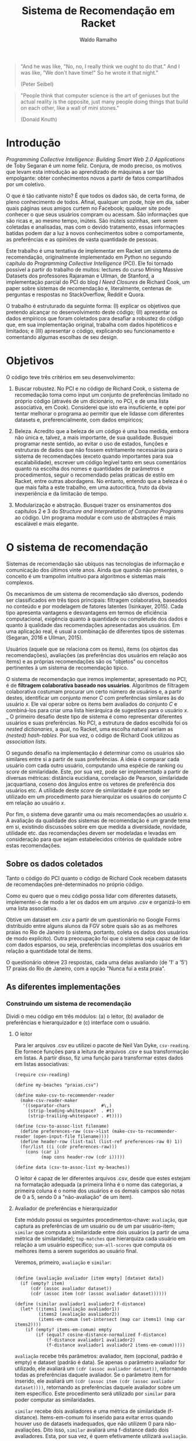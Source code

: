 #+TITLE: Sistema de Recomendação em Racket
#+AUTHOR: Waldo Ramalho

#+BEGIN_QUOTE

"And he was like, "No, no, I really think we ought to do that." And I was like, "We don't have time!" So he wrote it that night."

(Peter Seibel)

#+END_QUOTE



#+BEGIN_QUOTE

"People think that computer science is the art of geniuses but the actual reality is the opposite, just many people doing things that build on each other, like a wall of mini stones."

(Donald Knuth)
#+END_QUOTE

* Introdução


/Programming Collective Intelligence: Building Smart Web 2.0 Applications/ de Toby Segaran é um nome feliz. Conjura, de modo preciso, os motivos que levam esta introdução ao aprendizado de máquinas a ser tão empolgante: obter conhecimentos novos a partir de fatos compartilhados por um coletivo. 

O que é tão cativante nisto? É que todos os dados são, de certa forma, de pleno conhecimento de todos. Afinal, qualquer um pode, hoje em dia, saber quais páginas seus amigos curtem no Facebook; qualquer site pode conhecer o que seus usuários compram ou acessam. São informações que são ricas e, ao mesmo tempo, inúteis. São inúteis sozinhas, sem serem coletadas e analisadas, mas com o devido tratamento, essas informações batidas podem dar a luz à novos conhecimentos sobre o comportamente, as preferências e as opiniões de vasta quantidade de pessoas.

Este trabalho é uma tentativa de implementar em Racket um sistema de recomendação, originalmente implementado em Python no segundo capítulo do /Programming Collective Intelligence/ (PCI). Ele foi tornado possível a partir do trabalho de muitos: lectures do curso Mining Massive Datasets dos professores Rajaraman e Ullman, de Stanford, a implementação parcial do PCI do blog /I Need Closures/ de Richard Cook, um paper sobre sistemas de recomendação e, literalmente, centenas de perguntas e respostas no StackOverflow, Reddit e Quora.

O trabalho é estruturado da seguinte forma: (I) explicar os objetivos que pretendo alcançar no desenvolvimento deste código; (II) apresentar os dados empíricos que foram coletados para desafiar a robustez do código que, em sua implementação original, trabalha com dados hipotéticos e limitados; e (III) apresentar o código, explicando seu funcionamento e comentando algumas escolhas de seu design.


* Objetivos

O código teve três critérios em seu desenvolvimento:

1. Buscar robustez. No PCI e no código de Richard Cook, o sistema de recomedação toma como input um conjunto de preferências limitado no próprio código (através de um dicionário, no PCI, e de uma lista associativa, em Cook). Considerei que isto era insuficiente, e optei por tentar melhorar o programa ao permitir que ele lidasse com diferentes datasets e, preferencialmente, com dados empíricos;

2. Beleza. Acredito que a beleza de um código é uma boa medida, embora não única e, talvez, a mais importante, de sua qualidade. Busquei programar neste sentido, ao evitar o uso de estados, funções e estruturas de dados que não fossem estritamente necessárias para o sistema de recomendações (exceto quando importantes para sua escalabilidade), escrever um código legível tanto em seus comentários quanto na escolha dos nomes e quantidades de parâmetros e procedimentos, seguir o recomendado pelas práticas de estilo em Racket, entre outras abordagens. No entanto, entendo que a beleza é o que mais falta a este trabalho, em uma autocrítica, fruto da óbvia inexperiência e da limitacão de tempo.

3. Modularização e abstração. Busquei trazer os ensinamentos dos capítulos 2 e 3 do /Structure and Interpretation of Computer Programs/ ao código. Um programa modular e com uso de abstrações é mais escalável e mais elegante.


* O sistema de recomendação

Sistemas de recomendação são ubíquos nas tecnologias de informação e comunicação dos últimos vinte anos. Ainda que quando não presentes, o conceito é um trampolim intuitivo para algoritmos e sistemas mais complexos.

Os mecanismos de um sistema de recomendação são diversos, podendo ser classificados em três tipos principais: filtragem colaborativa, baseados no conteúdo e por modelagem de fatores latentes (Isinkayer, 2015). Cada tipo apresenta vantagens e desvantagens em termos de eficiência computacional, exigência quanto à quantidade ou completude dos dados e quanto à qualidade das recomendações apresentadas aos usuários. Em uma aplicação real, é usual a combinação de diferentes tipos de sistemas (Segaran, 2016 e Ullman, 2015).

Usuários (aquele que se relaciona com os items), items (os objetos das recomendações), avaliações (as preferências dos usuários em relação aos items) e as próprias recomendações são os "objetos" ou conceitos pertinentes à um sistema de recomendação típico. 

O sistema de recomendação que iremos implementar, apresentado no PCI, é de *filtragem colaborativa baseado nos usuários*. Algoritmos de filtragem colaborativa costumam procurar um certo número de usuários e, a partir destes, identificar um conjunto menor /C/ com preferências similares às do usuário /x/. Ele vai operar sobre os items bem avaliados do conjunto /C/ e combiná-los para criar uma lista hierárquica de sugestões para o usuário /x/. 
_
O primeiro desafio deste tipo de sistema é como representar diferentes usuários e suas preferências. No PCI, a estrutura de dados escolhida foi os /nested dictionaries/, a qual, no Racket, uma escolha natural seriam as /(nested) hash-tables/. Por sua vez, o código de Richard Cook utilizou as /association lists/.

O segundo desafio na implementação é determinar como os usuários são similares entre si a partir de suas preferências. A ideia é comparar cada usuário com cada outro usuário, computando uma espécie de ranking ou /score/ de similaridade. Este, por sua vez, pode ser implementado a partir de diversas métricas: distância eucidiana, correlação de Pearson, similaridade jacquartiana, coseno dos ângulos entre os vetores de preferência dos usuários etc. A utilidade deste /score/ de similaridade é que pode ser utilizado em um procedimento para hierarquizar os usuários do conjunto /C/ em relação ao usuário /x/.

Por fim, o sistema deve garantir uma ou mais recomendações ao usuário /x/. A avaliação da qualidade dos sistemas de recomendação é um grande tema em si, existindo discussões sobre em que medida a diversidade, novidade, utilidade etc. das recomendações devem ser modeladas e levadas em consideração para que sejam estabelecidos critérios de qualidade sobre estas recomendações.



** Sobre os dados coletados 

Tanto o código do PCI quanto o código de Richard Cook recebem datasets de recomendações pré-determinados no próprio código.

Como eu quero que o meu código possa lidar com diferentes datasets, implementei-o de modo a ler os dados em um arquivo .csv e organizá-lo em uma lista associativa.

Obtive um dataset em .csv a partir de um questionário no Google Forms distribuído entre alguns alunos da FGV sobre quais são as as melhores praias no Rio de Janeiro (o sistema, portanto, coleta os dados dos usuários de modo explícito). Outra preocupação foi que o sistema seja capaz de lidar com dados esparsos, ou seja, preferências incompletas dos usuários em relação a quantidade total de items.

O questionário obteve 23 respostas, cada uma delas avaliando (de '1' a '5') 17 praias do Rio de Janeiro, com a opção "Nunca fui a esta praia".


** As diferentes implementações


*** Construindo um sistema de recomendação


Dividi o meu código em três módulos: (a) o leitor, (b) avaliador de preferências e hierarquizador e (c) interface com o usuário. 


**** O leitor

Para ler arquivos .csv eu utilizei o pacote de Neil Van Dyke, =csv-reading=. Ele fornece funções para a leitura de arquivos .csv e sua transformação em listas. A partir disso, fiz uma função para transformar estes dados em listas associativas:

#+BEGIN_SRC racket
(require csv-reading)

(define my-beaches "praias.csv")

(define make-csv-to-recommender-reader
  (make-csv-reader-maker
   '((separator-chars            #\,)
     (strip-leading-whitespace?  . #t)
     (strip-trailing-whitespace? . #t))))

(define (csv-to-assoc-list filename)
  (define preferences-raw (csv->list (make-csv-to-recommender-reader (open-input-file filename))))
  (define header-row (list-tail (list-ref preferences-raw 0) 1)) 
  (for/list ((i (cdr preferences-raw)))
    (cons (car i)
          (map cons header-row (cdr i)))))

(define data (csv-to-assoc-list my-beaches))
#+END_SRC

O leitor é capaz de ler diferentes arquivos .csv, desde que estes estejam na formatação adequada (a primeira linha é o nome das categorias, a primeira coluna é o nome dos usuários e os demais campos são notas de 0 a 5, sendo 0 a "não-avaliação" de um item).

**** Avaliador de preferências e hierarquizador

Este módulo possui os seguintes procedimentos-chave: =avaliação=, que captura as preferências de um usuário ou de um par usuário-item; =similar= que computa a similaridade entre dois usuários (a partir de uma métrica de similaridade); =top-matches= que hierarquiza cada usuário em relação a um usuário específico; =sum-all-scores= que computa os melhores items a serem sugeridos ao usuário final.

Veremos, primeiro, =avaliação= e =similar=:

#+BEGIN_SRC racket

(define (avaliação avaliador [item empty] [dataset data])
  (if (empty? item)
      (cdr (assoc avaliador dataset))
      (cdr (assoc item (cdr (assoc avaliador dataset))))))

(define (similar avaliador1 avaliador2 f-distance)
  (let* ((items1 (avaliação avaliador1))
         (items2 (avaliação avaliador2))
         (items-em-comum (set-intersect (map car items1) (map car items2))))
    (if (empty? items-em-comum) empty
        (if (equal? cosine-distance-normalized f-distance)
            (f-distance avaliador1 avaliador2)
            (f-distance avaliador1 avaliador2 items-em-comum)))))
#+END_SRC

=avaliação= recebe três parâmetros: avaliador, item (opcional, padrão é empty) e dataset (padrão é data). Se apenas o parâmetro avaliador for utilizado, ele avaliará um =(cdr (assoc avaliador dataset))=, retornando todas as preferências daquele avaliador. Se o parâmetro item for inserido, ele avaliará um =(cdr (assoc item (cdr (assoc avaliador dataset))))=, retornando as preferências daquele avaliador sobre um item específico. Este procedimento será utilizado por =similar= para poder computar as similaridades.

=similar= recebe dois avaliadores e uma métrica de similaridade (f-distance). Items-em-comum foi inserido para evitar erros quando houver uso de datasets inadequados, que não utilizem 0 para não-avaliações. Dito isso, =similar= avaliará uma f-distance dado dois avaliadores. Esta, por sua vez, é quem efetivamente utilizará =avaliação=.

Esses são os procedimentos possivelmente utilizados por =similar= como f-distance (distância euclidiana, correlação de pearson e distância de cosenos): 

#+BEGIN_SRC racket
(define (euclidean-distance avaliador1 avaliador2 items-em-comum)
  (let* ((sum-of-squares
          (reduce + 
                   (map (lambda (cm)(expt
                                    (- (string->number (avaliação avaliador1 cm)) (string->number(avaliação avaliador2 cm))) 2)) items-em-comum)))
         (distance (/ 1 (add1 sum-of-squares)))) distance))

(define (pearson-correlation avaliador1 avaliador2 items-em-comum)
  (let* ((n (length items-em-comum))
         (scores1 (map string->number (map (lambda (x) (avaliação avaliador1 x)) items-em-comum)))
         (scores2 (map string->number (map (lambda (x) (avaliação avaliador2 x)) items-em-comum)))
         (soma1 (reduce + scores1))
         (soma2 (reduce + scores2))
         (soma1-seq (reduce + (map (lambda (x) (* x x)) scores1)))
         (soma2-seq (reduce + (map (lambda (x) (* x x)) scores2)))
         (psum (reduce + (map * scores1 scores2)))
         (num (- psum (/ (* soma1 soma2) n)))
         (den (sqrt (* (- soma1-seq (/ (expt soma1 2) n)) (- soma2-seq (/ (expt soma2 2) n))))))
    (if (zero? den) 0 (/ num den))))

(define (cosine-distance-normalized avaliador1 avaliador2)
  (define (avg* lst) (/ (apply + (filter-not zero? lst)) (length (filter-not zero? lst))))
  (let* ((data1 (filter number? (map string->number (flatten (cdr (assoc avaliador1 data))))))
         (data2 (filter number? (map string->number (flatten (cdr (assoc avaliador2 data))))))
         (vector-1-norm (map (lambda (x)(- x (avg* data1))) (filter-not zero? data1)))
         (vector-2-norm (map (lambda (x)(- x (avg* data2))) (filter-not zero? data2))))
         
    (/ (apply + (map * vector-1-norm vector-2-norm))
       (* (sqrt (apply + (map (lambda (x) (expt x 2)) vector-1-norm)))
          (sqrt (apply + (map (lambda (x) (expt x 2)) vector-2-norm))))))
#+END_SRC

Em geral, o sistema utiliza as métricas de similaridade através de funções /wrappers/:

#+BEGIN_SRC racket
(define (sim-pearson avaliador1 avaliador2)
  (similar avaliador1 avaliador2 pearson-correlation))
         
(define (sim-distance avaliador1 avaliador2)
  (similar avaliador1 avaliador2 euclidean-distance))

(define (sim-cosine avaliador1 avaliador2)
  (similar avaliador1 avaliador2 cosine-distance-normalized))
#+END_SRC

O procedimento =top-matches= vai utilizar as funções anteriores e computar uma lista de similaridade dos avaliadores em relação ao usuário final:

#+BEGIN_SRC racket
(define (top-matches userx [n 25] [similarity sim-pearson] [dataset data])
  (let* ((scores (map (lambda (x) (cons (similarity userx x) x))
                      (filter-not (lambda (x) (equal? x userx)) (map car dataset))))
         (scores-organizados (sort scores > #:key car))
         (len (length scores-organizados)))

    (define (butlast-matches lst [n 1])
      (if (< (length lst) n) empty (take lst (- len n))))
      
    (if (<= len n) scores-organizados (butlast-matches scores-organizados))))
#+END_SRC

Perceba que =butlast-matches= só é utilizado quando o parâmetro /n/ for relevante. Ele serve para limitar quantos avaliadores similares devem ser utilizados pelo sistema. Como queria testar a robustez do sistema (lembrando que o sistema original utilizava um dataset de 5 avaliadores), preferi deixar o padrão acima da quantidade de avaliadores dos nossos dados (23).

O funcionamento de =top-matches= não é complicado: ela constrói uma lista de similaridade em relação ao usuário final e organiza-os por ordem decrescente.

Ao final do código, decidi que seria muito prático utilizar algumas construções próprias de hash-tables:

#+BEGIN_SRC racket
(define keys (remove "userx" (map car data)))
(define vals (map cdr data))
(define items (map car (cdr (car data))))
#+END_SRC 

E as utilizei nas funções =sum-all-scores= e =get-recommendations=. =sum-all-scores= irá computar uma lista de melhores items a serem sugeridos ao usuário final. Uma particularidade do seu funcionamento é que ela vai somar todas as notas sobre cada item (multiplicando, anteriormente, cada nota pelo valor de similaridade entre o avaliador e o usuário final) e divide este total pelo somatório das similaridades em relação ao usuário final de todos os usuários que avaliaram aquele item específico. Isto é muito importante para evitar que items mais conhecidos e, portanto, frequentemente avaliados, tenham uma vantagem desproporcional a items menos frequentemente avaliados (e que embora possam ser muito bem avaliados, apenas desconhecidos):

#+BEGIN_SRC racket
(define (sum-all-scores [dataset data])
  (define lista-valores empty)
  (define (reverse-dict dictionary) (map (lambda (x) (cons (cdr x) (car x))) dictionary))
  
  (for/list ((f items))
    (define lista-acumuladora  empty)
    (for/list ((i keys))
      (define similaridade-para-userx (dict-ref (reverse-dict (top-matches "userx")) i))                   
      (set! lista-acumuladora (cons lista-acumuladora (* similaridade-para-userx (string->number (dict-ref (dict-ref data i) f))))))
    (set! lista-valores (append lista-valores (list (cons f (apply + (flatten lista-acumuladora))))))) lista-valores)
#+END_SRC

**** Interface com o usuário

#+BEGIN_SRC racket
(define (get-recommendations userxprefs [similarity sim-pearson])
  (set! data (append data (list (append '("userx") userxprefs))))
  
  (define (sort-dicts dict) (sort dict (lambda (x y) (> (cdr x) (cdr y)))))
 
  (define (recomendação-única recommendations) (define recomendação-final (make-hash (sum-all-scores)))
    
    (for/list ((i (map car (dict-ref data "userx"))))
      (dict-remove! recomendação-final i))
    
  (format "Olá! Aproveite as férias e conheça (a praia d@) ~a"(caar (sort-dicts (hash->list recomendação-final)))))
  (recomendação-única (sum-all-scores)))
#+END_SRC








Abaixo, segue o código completo de cada implementação.

*** Código do Programming Collective Intelligence

Note-se que o dataset de preferências de usuários (o /nested dictionary/ =critics=) é "/hard-coded/" dentro do próprio código.

#+BEGIN_SRC python

# A dictionary of movie critics and their ratings of a small
# set of movies
critics={'Lisa Rose': {'Lady in the Water': 2.5, 'Snakes on a Plane': 3.5,
'Just My Luck': 3.0, 'Superman Returns': 3.5, 'You, Me and Dupree': 2.5,
'The Night Listener': 3.0},
'Gene Seymour': {'Lady in the Water': 3.0, 'Snakes on a Plane': 3.5,
'Just My Luck': 1.5, 'Superman Returns': 5.0, 'The Night Listener': 3.0,
'You, Me and Dupree': 3.5},
'Michael Phillips': {'Lady in the Water': 2.5, 'Snakes on a Plane': 3.0,
'Superman Returns': 3.5, 'The Night Listener': 4.0},
'Claudia Puig': {'Snakes on a Plane': 3.5, 'Just My Luck': 3.0,
'The Night Listener': 4.5, 'Superman Returns': 4.0,
'You, Me and Dupree': 2.5},
'Mick LaSalle': {'Lady in the Water': 3.0, 'Snakes on a Plane': 4.0,
'Just My Luck': 2.0, 'Superman Returns': 3.0, 'The Night Listener': 3.0,
'You, Me and Dupree': 2.0},
'Jack Matthews': {'Lady in the Water': 3.0, 'Snakes on a Plane': 4.0,
'The Night Listener': 3.0, 'Superman Returns': 5.0, 'You, Me and Dupree': 3.5},
'Toby': {'Snakes on a Plane':4.5,'You, Me and Dupree':1.0,'Superman Returns':4.0}}

from math import sqrt
# Returns a distance-based similarity score for person1 and person2
def sim_distance(prefs,person1,person2):
# Get the list of shared_items
si={}
for item in prefs[person1]:
if item in prefs[person2]:
si[item]=1
# if they have no ratings in common, return 0
if len(si)==0: return 0
# Add up the squares of all the differences
sum_of_squares=sum([pow(prefs[person1][item]-prefs[person2][item],2)
for item in prefs[person1] if item in prefs[person2]])

# Returns the Pearson correlation coefficient for p1 and p2
def sim_pearson(prefs,p1,p2):
# Get the list of mutually rated items
si={}
for item in prefs[p1]:
if item in prefs[p2]: si[item]=1
# Find the number of elements
n=len(si)
# if they are no ratings in common, return 0
if n==0: return 0
# Add up all the preferences
sum1=sum([prefs[p1][it] for it in si])
sum2=sum([prefs[p2][it] for it in si])
# Sum up the squares
sum1Sq=sum([pow(prefs[p1][it],2) for it in si])
sum2Sq=sum([pow(prefs[p2][it],2) for it in si])
# Sum up the products
pSum=sum([prefs[p1][it]*prefs[p2][it] for it in si])
# Calculate Pearson score
num=pSum-(sum1*sum2/n)
den=sqrt((sum1Sq-pow(sum1,2)/n)*(sum2Sq-pow(sum2,2)/n))
if den==0: return 0
r=num/den

# Returns the best matches for person from the prefs dictionary.
# Number of results and similarity function are optional params.
def topMatches(prefs,person,n=5,similarity=sim_pearson):
scores=[(similarity(prefs,person,other),other)
for other in prefs if other!=person]
# Sort the list so the highest scores appear at the top
scores.sort( )
scores.reverse( )
return scores[0:n]

# Gets recommendations for a person by using a weighted average
# of every other user's rankings
def getRecommendations(prefs,person,similarity=sim_pearson):
totals={}
simSums={}
for other in prefs:
# don't compare me to myself
if other==person: continue
sim=similarity(prefs,person,other)
# ignore scores of zero or lower
if sim<=0: continue
for item in prefs[other]:
# only score movies I haven't seen yet
if item not in prefs[person] or prefs[person][item]==0:
# Similarity * Score
totals.setdefault(item,0)
totals[item]+=prefs[other][item]*sim
# Sum of similarities
simSums.setdefault(item,0)
simSums[item]+=sim
# Create the normalized list
rankings=[(total/simSums[item],item) for item,total in totals.items( )]
# Return the sorted list
rankings.sort( )
rankings.reverse( )
return rankings



#+END_SRC

*** Código de Richard Cook

Note-se que o código está incompleto em relação ao PCI. Assim como este, o dataset de preferências dos usuários é "/hard-coded/" dentro do próprio código.

#+BEGIN_SRC lisp


(defparameter *RECOMMENDATIONS* 
  '(
    ("Lisa Rose" . (("Lady in the Water" . 2.5) ("Snakes on a Plane" . 3.5) ("Just My Luck" . 3.0) 
                    ("Superman Returns" . 3.5) ("You, Me and Dupree" . 2.5) ("The Night Listener" . 3.0)))
    ("Gene Seymour" . (("Lady in the Water" . 3.0) ("Snakes on a Plane" . 3.5) ("Just My Luck" . 1.5) 
                       ("Superman Returns" . 5.0) ("The Night Listener" . 3.0) ("You, Me and Dupree" . 3.5)))
    ("Michael Phillips" . (("Lady in the Water" . 2.5) ("Snakes on a Plane" . 3.0) 
                           ("Superman Returns" . 3.5) ("The Night Listener" . 4.0)))
    ("Claudia Puig" . (("Snakes on a Plane" . 3.5) ("Just My Luck" . 3.0) ("The Night Listener" . 4.5) 
                       ("Superman Returns" . 4.0) ("You, Me and Dupree" . 2.5)))
    ("Mick LaSalle" . (("Lady in the Water" . 3.0) ("Snakes on a Plane" . 4.0) ("Just My Luck" . 2.0) 
                       ("Superman Returns" . 3.0) ("The Night Listener" . 3.0) ("You, Me and Dupree" . 2.0)))
    ("Jack Matthews" . (("Lady in the Water" . 3.0) ("Snakes on a Plane" . 4.0) ("The Night Listener" . 3.0) 
                        ("Superman Returns" . 5.0) ("You, Me and Dupree" . 3.5)))
    ("Toby" . (("Snakes on a Plane" . 4.5) ("You, Me and Dupree" . 1.0) 
               ("Superman Returns" . 4.0)))))


(defun critics (reviewer &optional movie)
  (labels ((get-movie (ms m)
             (cdr (assoc m ms :test #'equalp))))
    (let ((movies (cdr (assoc reviewer *RECOMMENDATIONS* :test #'equalp))))
      (if movie (get-movie movies movie) movies))))

(defun similar (person1 person2 distance)
  (let* ((movies1 (critics person1))
         (movies2 (critics person2))
         (common-movies (mapcar #'car (intersection movies1 movies2 
                                                    :test #'(lambda (x y) (equalp (car x) (car y)))))))
    (if (null common-movies)
        nil
        (funcall distance person1 person2 common-movies))))

(defun euclidean-distance (person1 person2 common-movies)
  (let* ((sum-of-squares (reduce #'+ (mapcar 
                                      #'(lambda (cm) 
                                          (expt (- (critics person1 cm) (critics person2 cm)) 2)) 
                                      common-movies)))
         (distance (/ 1 (1+ sum-of-squares))))
    distance))

(defun sim-distance (person1 person2)
  (similar person1 person2 #'euclidean-distance))


(defun pearson-distance (person1 person2 common-movies)
  (let* ((n (length common-movies))
         (scores1 (mapcar #'(lambda (x) (critics person1 x)) common-movies))
         (scores2 (mapcar #'(lambda (x) (critics person2 x)) common-movies))
         (sum1 (reduce #'+ scores1))
         (sum2 (reduce #'+ scores2))
         (sum1-sq (reduce #'+ (mapcar #'(lambda (x) (* x x)) scores1)))
         (sum2-sq (reduce #'+ (mapcar #'(lambda (x) (* x x)) scores2)))
         (psum (reduce #'+ (mapcar #'* scores1 scores2)))
         (num (- psum (/ (* sum1 sum2) n)))
         (den (sqrt (* (- sum1-sq (/ (expt sum1 2) n)) (- sum2-sq (/ (expt sum2 2) n))))))
    (if (zerop den) 0 (/ num den))))

(defun sim-pearson (person1 person2)
  (similar person1 person2 #'pearson-distance))
         
(defun top-matches (person &optional (n 5) (similarity #'sim-pearson))
  (let* ((scores (mapcar #'(lambda (x) (cons (funcall similarity person x) x)) 
                         (remove-if #'(lambda (x) (equalp x person)) (mapcar #'car *RECOMMENDATIONS*))))
         (sorted-scores (sort scores #'> :key #'car))
         (len (length sorted-scores)))
    (if (<= len n)
        sorted-scores
        (butlast sorted-scores (- len n)))))


#+END_SRC

*** O meu sistema de recomendação




Ponderei algumas opções de estrutura de dados: hash-table, vectors, structs e listas associativas. A última me pareceu a melhor opção, pois traz uma flexibilidade interessante, ao permitir que seja manipulada como listas ou como dicionários. 



#+CAPTION: Exemplo de listas associativas do Beautiful Racket
#+NAME: fig:fig1
[[./assoc_lists.png]]








#+BEGIN_SRC racket


; pacote para parsing de arquivos csv, de autoria de Neil Van Dyke
(require csv-reading)

; arquivo a ser lido 
(define my-file "teste.csv")
(define my-beaches "praias.csv")

; wrapper da função make-csv-reader-maker, que lê arquivos .csv utilizando determinados critérios de formatação e os retorna em listas
(define make-csv-to-recommender-reader
  (make-csv-reader-maker
   '((separator-chars            #\,)
     (strip-leading-whitespace?  . #t)
     (strip-trailing-whitespace? . #t))))

; acesso linha a linha de arquivo. obs: está preparada apenas para um arquivo específico; funcionalidade de teste 
(define next-row
  (make-csv-to-recommender-reader (open-input-file my-file)))

; transforma a lista produto do arquivo .csv em uma lista associativa
(define (csv-to-assoc-list filename)
  (define preferences-raw (csv->list (make-csv-to-recommender-reader (open-input-file filename))))
  (define header-row (list-tail (list-ref preferences-raw 0) 1))
  
  (for/list ((i (cdr preferences-raw)))
    (cons (car i)
          (map cons header-row (cdr i)))))

; nomes para os leitores de .csv
(define data-teste (csv-to-assoc-list my-file))
(define data (csv-to-assoc-list my-beaches))


; procedure que captura as preferências de um usuário; é possível capturar a preferência sobre um item específico
(define (avaliação avaliador [item empty] [dataset data])
  (if (empty? item)
      (cdr (assoc avaliador dataset))
      (cdr (assoc item (cdr (assoc avaliador dataset))))))

; procedure que computa a similaridade entre dois usuários dado um procedure de similaridade (distância euclidiana, similaridade jacquartiana etc)
(define (similar avaliador1 avaliador2 f-distance)
  (let* ((items1 (avaliação avaliador1))
         (items2 (avaliação avaliador2))
         (items-em-comum (set-intersect (map car items1) (map car items2))))
    (if (empty? items-em-comum) empty
        (if (equal? cosine-distance-normalized f-distance)
            (f-distance avaliador1 avaliador2)
            (f-distance avaliador1 avaliador2 items-em-comum)))))

;implementação em racket da reduce de clisp
(define (reduce proc lst)
  (match lst
    ('()             (error "lista sem elementos"))
    ((list x)         x)
    ((cons head tail)    (proc head (reduce proc tail)))))

;procedure de critério de similaridade; distância euclidiana
(define (euclidean-distance avaliador1 avaliador2 items-em-comum)
  (let* ((sum-of-squares
          (reduce +
                  (map (lambda (cm)(expt
                                    (- (string->number (avaliação avaliador1 cm)) (string->number(avaliação avaliador2 cm))) 2))
                       items-em-comum)))
         (distance (/ 1 (add1 sum-of-squares))))
    distance))

;procedure de critério de similaridade; correlação de pearson
(define (pearson-correlation avaliador1 avaliador2 items-em-comum)
  (let* (
         (n (length items-em-comum))
         (scores1 (map string->number (map (lambda (x) (avaliação avaliador1 x)) items-em-comum)))
         (scores2 (map string->number (map (lambda (x) (avaliação avaliador2 x)) items-em-comum)))
         (soma1 (reduce + scores1))
         (soma2 (reduce + scores2))
         (soma1-seq (reduce + (map (lambda (x) (* x x)) scores1)))
         (soma2-seq (reduce + (map (lambda (x) (* x x)) scores2)))
         (psum (reduce + (map * scores1 scores2)))
         (num (- psum (/ (* soma1 soma2) n)))
         (den (sqrt (* (- soma1-seq (/ (expt soma1 2) n)) (- soma2-seq (/ (expt soma2 2) n))))))
    (if (zero? den) 0 (/ num den))))


;procedure de critério de similaridade; coseno

(define (cosine-distance-normalized avaliador1 avaliador2)

  (define (avg* lst) (/ (apply + (filter-not zero? lst)) (length (filter-not zero? lst))))
    
  (let* (
         (data1 (filter number? (map string->number (flatten (cdr (assoc avaliador1 data))))))
         (data2 (filter number? (map string->number (flatten (cdr (assoc avaliador2 data))))))
         (vector-1-norm (map (lambda (x)(- x (avg* data1))) (filter-not zero? data1)))
         (vector-2-norm (map (lambda (x)(- x (avg* data2))) (filter-not zero? data2))))
         
    (/ (apply + (map * vector-1-norm vector-2-norm))
       (*
        (sqrt (apply + (map (lambda (x) (expt x 2)) vector-1-norm)))
        (sqrt (apply + (map (lambda (x) (expt x 2)) vector-2-norm)))))))


; calcula a similaridade entre dois users a partir da correlação de pearson
(define (sim-pearson avaliador1 avaliador2)
  (similar avaliador1 avaliador2 pearson-correlation))
         
; calcula a similaridade entre dois users a partir da distância euclidiana
(define (sim-distance avaliador1 avaliador2)
  (similar avaliador1 avaliador2 euclidean-distance))

; calcula a similaridade entre dois users a partir da distância do cosseno entre os vetores de avaliador1 e avaliador2
(define (sim-cosine avaliador1 avaliador2)
  (similar avaliador1 avaliador2 cosine-distance-normalized))

;calcula as similaridades de todos os usuários em relação ao usuário x
(define (top-matches userx [n 25] [similarity sim-pearson] [dataset data])
  (let* (
         (scores (map (lambda (x) (cons (similarity userx x) x))
                      (filter-not (lambda (x) (equal? x userx)) (map car dataset))))
         (scores-organizados (sort scores > #:key car))
         (len (length scores-organizados)))
    (define (butlast-matches lst [n 1])
      (if (< (length lst) n) empty
          (take lst (- len n))))
      
    (if (<= len n)
        scores-organizados
        (butlast-matches scores-organizados))))

; lista das chaves da lista associativa sem o "userx" que não precisa ser acessado pelas demais funções 
(define keys (remove "userx" (map car data)))
; lista de valores da lista associativa
(define vals (map cdr data))
; lista de todos os items possivelmente avaliados 
(define items (map car (cdr (car data))))

#| computa os melhores items a serem sugeridos, a partir do produto da avaliação de cada usuário
e sua similaridade em relação ao usuário x. em seguida, soma essas notas para cada item e divide esse
total pelo somatório das similaridades em relacão ao usuário x de todos os demais usuários que avaliaram o respectivo item, para
 evitar que items mais avaliados sejam favorecidos nas recomendações|#
(define (sum-all-scores [dataset data])
  (define lista-valores empty)
  (define (reverse-dict dictionary)
  (map (lambda (x) (cons (cdr x) (car x))) dictionary))
  (for/list ((f items))
    (define lista-acumuladora  empty)
    (for/list ((i keys))
      (define similaridade-para-userx (dict-ref (reverse-dict (top-matches "userx")) i))                   
      (set! lista-acumuladora (cons lista-acumuladora (* similaridade-para-userx (string->number (dict-ref (dict-ref data i) f))))))
    (set! lista-valores (append lista-valores (list (cons f (apply + (flatten lista-acumuladora)))))))
  lista-valores)
        
        
#| é o procedimento que será utilizado pelo usuário. ele insere as preferências do usuário x no dataset, remove as
recomendações que o usuário x já conhece e apresenta a melhor recomendação para o usuário |#
(define (get-recommendations userxprefs [similarity sim-pearson])
  (set! data (append data (list (append '("userx") userxprefs))))
  (define (sort-dicts dict)
    (sort dict (lambda (x y) (> (cdr x) (cdr y)))))
 
  (define (recomendação-única recommendations)
    (define recomendação-final (make-hash (sum-all-scores)))
    
    (for/list ((i (map car (dict-ref data "userx"))))
      (dict-remove! recomendação-final i))
    (format "Olá! Aproveite as férias e conheça (a praia d@) ~a"(caar (sort-dicts (hash->list recomendação-final)))))
  (recomendação-única (sum-all-scores)))
   
         
; nomes para facilitar a apresentação do trabalho
(define teste-userx '(("A" . "4.2") ("B" . "3") ("C" . "1")))
(define praias-waldo
  '(("Botafogo" . "3") ("Flamengo" . "2") ("Copacabana" . "3") ("Ipanema" . "4") ("Urca" . "3") ("Praia Vermelha" . "3") ("Arpoador" . 3)))


; variável para exemplificar a estrutura de dados perseguida; funcionalidade de testes
(define ideal '( ("user1" . (("A" . 1.0) ("B" . 3.0) ("C" . 4.5)))
                 ("user2" . (("A" . 3.0) ("B" . 2.5) ("C" . 5.0)))))

; outra variável como acima

(define movie-critics 
  '(
    ("Lisa Rose" . (("Lady in the Water" . 2.5) ("Snakes on a Plane" . 3.5) ("Just My Luck" . 3.0) 
                                                ("Superman Returns" . 3.5) ("You, Me and Dupree" . 2.5) ("The Night Listener" . 3.0)))
    ("Gene Seymour" . (("Lady in the Water" . 3.0) ("Snakes on a Plane" . 3.5) ("Just My Luck" . 1.5) 
                                                   ("Superman Returns" . 5.0) ("The Night Listener" . 3.0) ("You, Me and Dupree" . 3.5)))
    ("Michael Phillips" . (("Lady in the Water" . 2.5) ("Snakes on a Plane" . 3.0) 
                                                       ("Superman Returns" . 3.5) ("The Night Listener" . 4.0)))
    ("Claudia Puig" . (("Snakes on a Plane" . 3.5) ("Just My Luck" . 3.0) ("The Night Listener" . 4.5) 
                                                   ("Superman Returns" . 4.0) ("You, Me and Dupree" . 2.5)))
    ("Mick LaSalle" . (("Lady in the Water" . 3.0) ("Snakes on a Plane" . 4.0) ("Just My Luck" . 2.0) 
                                                   ("Superman Returns" . 3.0) ("The Night Listener" . 3.0) ("You, Me and Dupree" . 2.0)))
    ("Jack Matthews" . (("Lady in the Water" . 3.0) ("Snakes on a Plane" . 4.0) ("The Night Listener" . 3.0) 
                                                    ("Superman Returns" . 5.0) ("You, Me and Dupree" . 3.5)))
    ("Toby" . (("Snakes on a Plane" . 4.5) ("You, Me and Dupree" . 1.0) 
                                           ("Superman Returns" . 4.0)))))



#+END_SRC



* Instruções para uso

1. Clone o repositório em sua máquina
2. Instale o pacote csv-reading em seu DrRacket!
3. Certifique-se que o /path/ da variável =my-beaches= está de acordo com a localização do arquivo praias.csv em sua máquina
4. Use a função =get-recommendations= no REPL do seguinte modo: =(get-recommendations praias-waldo)=
5. A variável praias-waldo pode ser substituída por qualquer lista associativa com as preferências do usuário,




* Fontes principais


Cook, Richard.'Programming Collective Intelligence' in Common Lisp, Chapter 2. in: *I Need Closures* (blog). Disponível em: <http://i-need-closures.blogspot.com.br/>.

Isinkayer, F.O.; Folajimi, Y.O.; Ojokoh, B.A. "Recommendation Systems: Principles, methods and evaluation" in: *Egyptian Informatics Journal 16 (261-273)*. Cairo: Elsevier, 2015.

Quora Feed sobre Recommender Systems. Disponível em: <https://www.quora.com/topic/Recommender-Systems-1>.

Ridwan, Mahmud. *Predicting Likes:* Inside A Simple Recommendation Engine's Algorithms. Disponível em: <https://www.toptal.com/algorithms/predicting-likes-inside-a-simple-recommendation-engine>.

Segaran, Toby. *Programming Collective Intelligence:* Building Smart Web 2.0 Applications. Cambridge: O'Reilly, 2016.

Ullman, Jeff. *Lecture Notes on Recommendation Systems (Mining Massive Datasets*. Disponível em: <http://infolab.stanford.edu/~ullman/mmds/ch9.pdf>.






